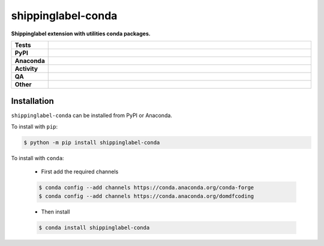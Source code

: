 ====================
shippinglabel-conda
====================

.. start short_desc

**Shippinglabel extension with utilities conda packages.**

.. end short_desc


.. start shields

.. list-table::
	:stub-columns: 1
	:widths: 10 90

	* - Tests
	  - |actions_linux| |actions_windows| |actions_macos| |coveralls|
	* - PyPI
	  - |pypi-version| |supported-versions| |supported-implementations| |wheel|
	* - Anaconda
	  - |conda-version| |conda-platform|
	* - Activity
	  - |commits-latest| |commits-since| |maintained| |pypi-downloads|
	* - QA
	  - |codefactor| |actions_flake8| |actions_mypy|
	* - Other
	  - |license| |language| |requires|

.. |actions_linux| image:: https://github.com/domdfcoding/shippinglabel-conda/workflows/Linux/badge.svg
	:target: https://github.com/domdfcoding/shippinglabel-conda/actions?query=workflow%3A%22Linux%22
	:alt: Linux Test Status

.. |actions_windows| image:: https://github.com/domdfcoding/shippinglabel-conda/workflows/Windows/badge.svg
	:target: https://github.com/domdfcoding/shippinglabel-conda/actions?query=workflow%3A%22Windows%22
	:alt: Windows Test Status

.. |actions_macos| image:: https://github.com/domdfcoding/shippinglabel-conda/workflows/macOS/badge.svg
	:target: https://github.com/domdfcoding/shippinglabel-conda/actions?query=workflow%3A%22macOS%22
	:alt: macOS Test Status

.. |actions_flake8| image:: https://github.com/domdfcoding/shippinglabel-conda/workflows/Flake8/badge.svg
	:target: https://github.com/domdfcoding/shippinglabel-conda/actions?query=workflow%3A%22Flake8%22
	:alt: Flake8 Status

.. |actions_mypy| image:: https://github.com/domdfcoding/shippinglabel-conda/workflows/mypy/badge.svg
	:target: https://github.com/domdfcoding/shippinglabel-conda/actions?query=workflow%3A%22mypy%22
	:alt: mypy status

.. |requires| image:: https://dependency-dash.repo-helper.uk/github/domdfcoding/shippinglabel-conda/badge.svg
	:target: https://dependency-dash.repo-helper.uk/github/domdfcoding/shippinglabel-conda/
	:alt: Requirements Status

.. |coveralls| image:: https://img.shields.io/coveralls/github/domdfcoding/shippinglabel-conda/master?logo=coveralls
	:target: https://coveralls.io/github/domdfcoding/shippinglabel-conda?branch=master
	:alt: Coverage

.. |codefactor| image:: https://img.shields.io/codefactor/grade/github/domdfcoding/shippinglabel-conda?logo=codefactor
	:target: https://www.codefactor.io/repository/github/domdfcoding/shippinglabel-conda
	:alt: CodeFactor Grade

.. |pypi-version| image:: https://img.shields.io/pypi/v/shippinglabel-conda
	:target: https://pypi.org/project/shippinglabel-conda/
	:alt: PyPI - Package Version

.. |supported-versions| image:: https://img.shields.io/pypi/pyversions/shippinglabel-conda?logo=python&logoColor=white
	:target: https://pypi.org/project/shippinglabel-conda/
	:alt: PyPI - Supported Python Versions

.. |supported-implementations| image:: https://img.shields.io/pypi/implementation/shippinglabel-conda
	:target: https://pypi.org/project/shippinglabel-conda/
	:alt: PyPI - Supported Implementations

.. |wheel| image:: https://img.shields.io/pypi/wheel/shippinglabel-conda
	:target: https://pypi.org/project/shippinglabel-conda/
	:alt: PyPI - Wheel

.. |conda-version| image:: https://img.shields.io/conda/v/domdfcoding/shippinglabel-conda?logo=anaconda
	:target: https://anaconda.org/domdfcoding/shippinglabel-conda
	:alt: Conda - Package Version

.. |conda-platform| image:: https://img.shields.io/conda/pn/domdfcoding/shippinglabel-conda?label=conda%7Cplatform
	:target: https://anaconda.org/domdfcoding/shippinglabel-conda
	:alt: Conda - Platform

.. |license| image:: https://img.shields.io/github/license/domdfcoding/shippinglabel-conda
	:target: https://github.com/domdfcoding/shippinglabel-conda/blob/master/LICENSE
	:alt: License

.. |language| image:: https://img.shields.io/github/languages/top/domdfcoding/shippinglabel-conda
	:alt: GitHub top language

.. |commits-since| image:: https://img.shields.io/github/commits-since/domdfcoding/shippinglabel-conda/v0.1.0.post1
	:target: https://github.com/domdfcoding/shippinglabel-conda/pulse
	:alt: GitHub commits since tagged version

.. |commits-latest| image:: https://img.shields.io/github/last-commit/domdfcoding/shippinglabel-conda
	:target: https://github.com/domdfcoding/shippinglabel-conda/commit/master
	:alt: GitHub last commit

.. |maintained| image:: https://img.shields.io/maintenance/yes/2025
	:alt: Maintenance

.. |pypi-downloads| image:: https://img.shields.io/pypi/dm/shippinglabel-conda
	:target: https://pypi.org/project/shippinglabel-conda/
	:alt: PyPI - Downloads

.. end shields

Installation
--------------

.. start installation

``shippinglabel-conda`` can be installed from PyPI or Anaconda.

To install with ``pip``:

.. code-block:: bash

	$ python -m pip install shippinglabel-conda

To install with ``conda``:

	* First add the required channels

	.. code-block:: bash

		$ conda config --add channels https://conda.anaconda.org/conda-forge
		$ conda config --add channels https://conda.anaconda.org/domdfcoding

	* Then install

	.. code-block:: bash

		$ conda install shippinglabel-conda

.. end installation

